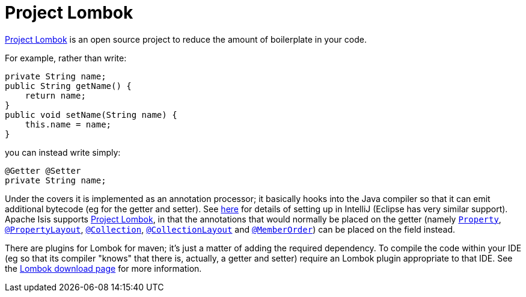= Project Lombok

:Notice: Licensed to the Apache Software Foundation (ASF) under one or more contributor license agreements. See the NOTICE file distributed with this work for additional information regarding copyright ownership. The ASF licenses this file to you under the Apache License, Version 2.0 (the "License"); you may not use this file except in compliance with the License. You may obtain a copy of the License at. http://www.apache.org/licenses/LICENSE-2.0 . Unless required by applicable law or agreed to in writing, software distributed under the License is distributed on an "AS IS" BASIS, WITHOUT WARRANTIES OR  CONDITIONS OF ANY KIND, either express or implied. See the License for the specific language governing permissions and limitations under the License.
:page-partial:



link:https://projectlombok.org/[Project Lombok] is an open source project to reduce the amount of boilerplate in
your code.

For example, rather than write:

[source,java]
----
private String name;
public String getName() {
    return name;
}
public void setName(String name) {
    this.name = name;
}
----

you can instead write simply:

[source,java]
----
@Getter @Setter
private String name;
----

Under the covers it is implemented as an annotation processor; it basically hooks into the Java compiler
so that it can emit additional bytecode (eg for the getter and setter).
See xref:setupguide:intellij:about.adoc#compiler-settings[here] for details of setting up in IntelliJ (Eclipse has very similar support).
Apache Isis supports link:https://projectlombok.org/[Project Lombok], in that the annotations that would normally be placed on the getter (namely xref:refguide:applib-ant:Property.adoc[`Property`], xref:refguide:applib-ant:PropertyLayout.adoc[`@PropertyLayout`], xref:refguide:applib-ant:Collection.adoc[`@Collection`], xref:refguide:applib-ant:CollectionLayout.adoc[`@CollectionLayout`] and xref:refguide:applib-ant:MemberOrder.adoc[`@MemberOrder`]) can be placed on the field instead.


There are plugins for Lombok for maven; it's just a matter of adding the required dependency.
To compile the code within your IDE (eg so that its compiler "knows" that there is, actually, a getter and setter) require an Lombok plugin appropriate to that IDE.
See the link:https://projectlombok.org/download.html[Lombok download page] for more information.



